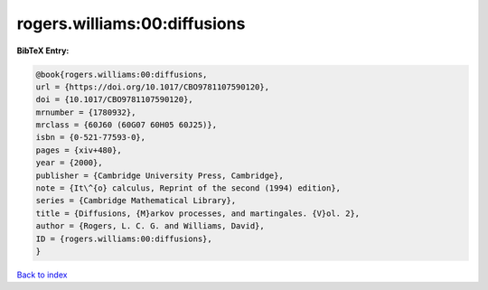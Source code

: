 rogers.williams:00:diffusions
=============================

.. :cite:t:`rogers.williams:00:diffusions`

.. bibliography:: ../../All.bib

**BibTeX Entry:**

.. code-block:: bibtex

   @book{rogers.williams:00:diffusions,
   url = {https://doi.org/10.1017/CBO9781107590120},
   doi = {10.1017/CBO9781107590120},
   mrnumber = {1780932},
   mrclass = {60J60 (60G07 60H05 60J25)},
   isbn = {0-521-77593-0},
   pages = {xiv+480},
   year = {2000},
   publisher = {Cambridge University Press, Cambridge},
   note = {It\^{o} calculus, Reprint of the second (1994) edition},
   series = {Cambridge Mathematical Library},
   title = {Diffusions, {M}arkov processes, and martingales. {V}ol. 2},
   author = {Rogers, L. C. G. and Williams, David},
   ID = {rogers.williams:00:diffusions},
   }

`Back to index <../index>`_
